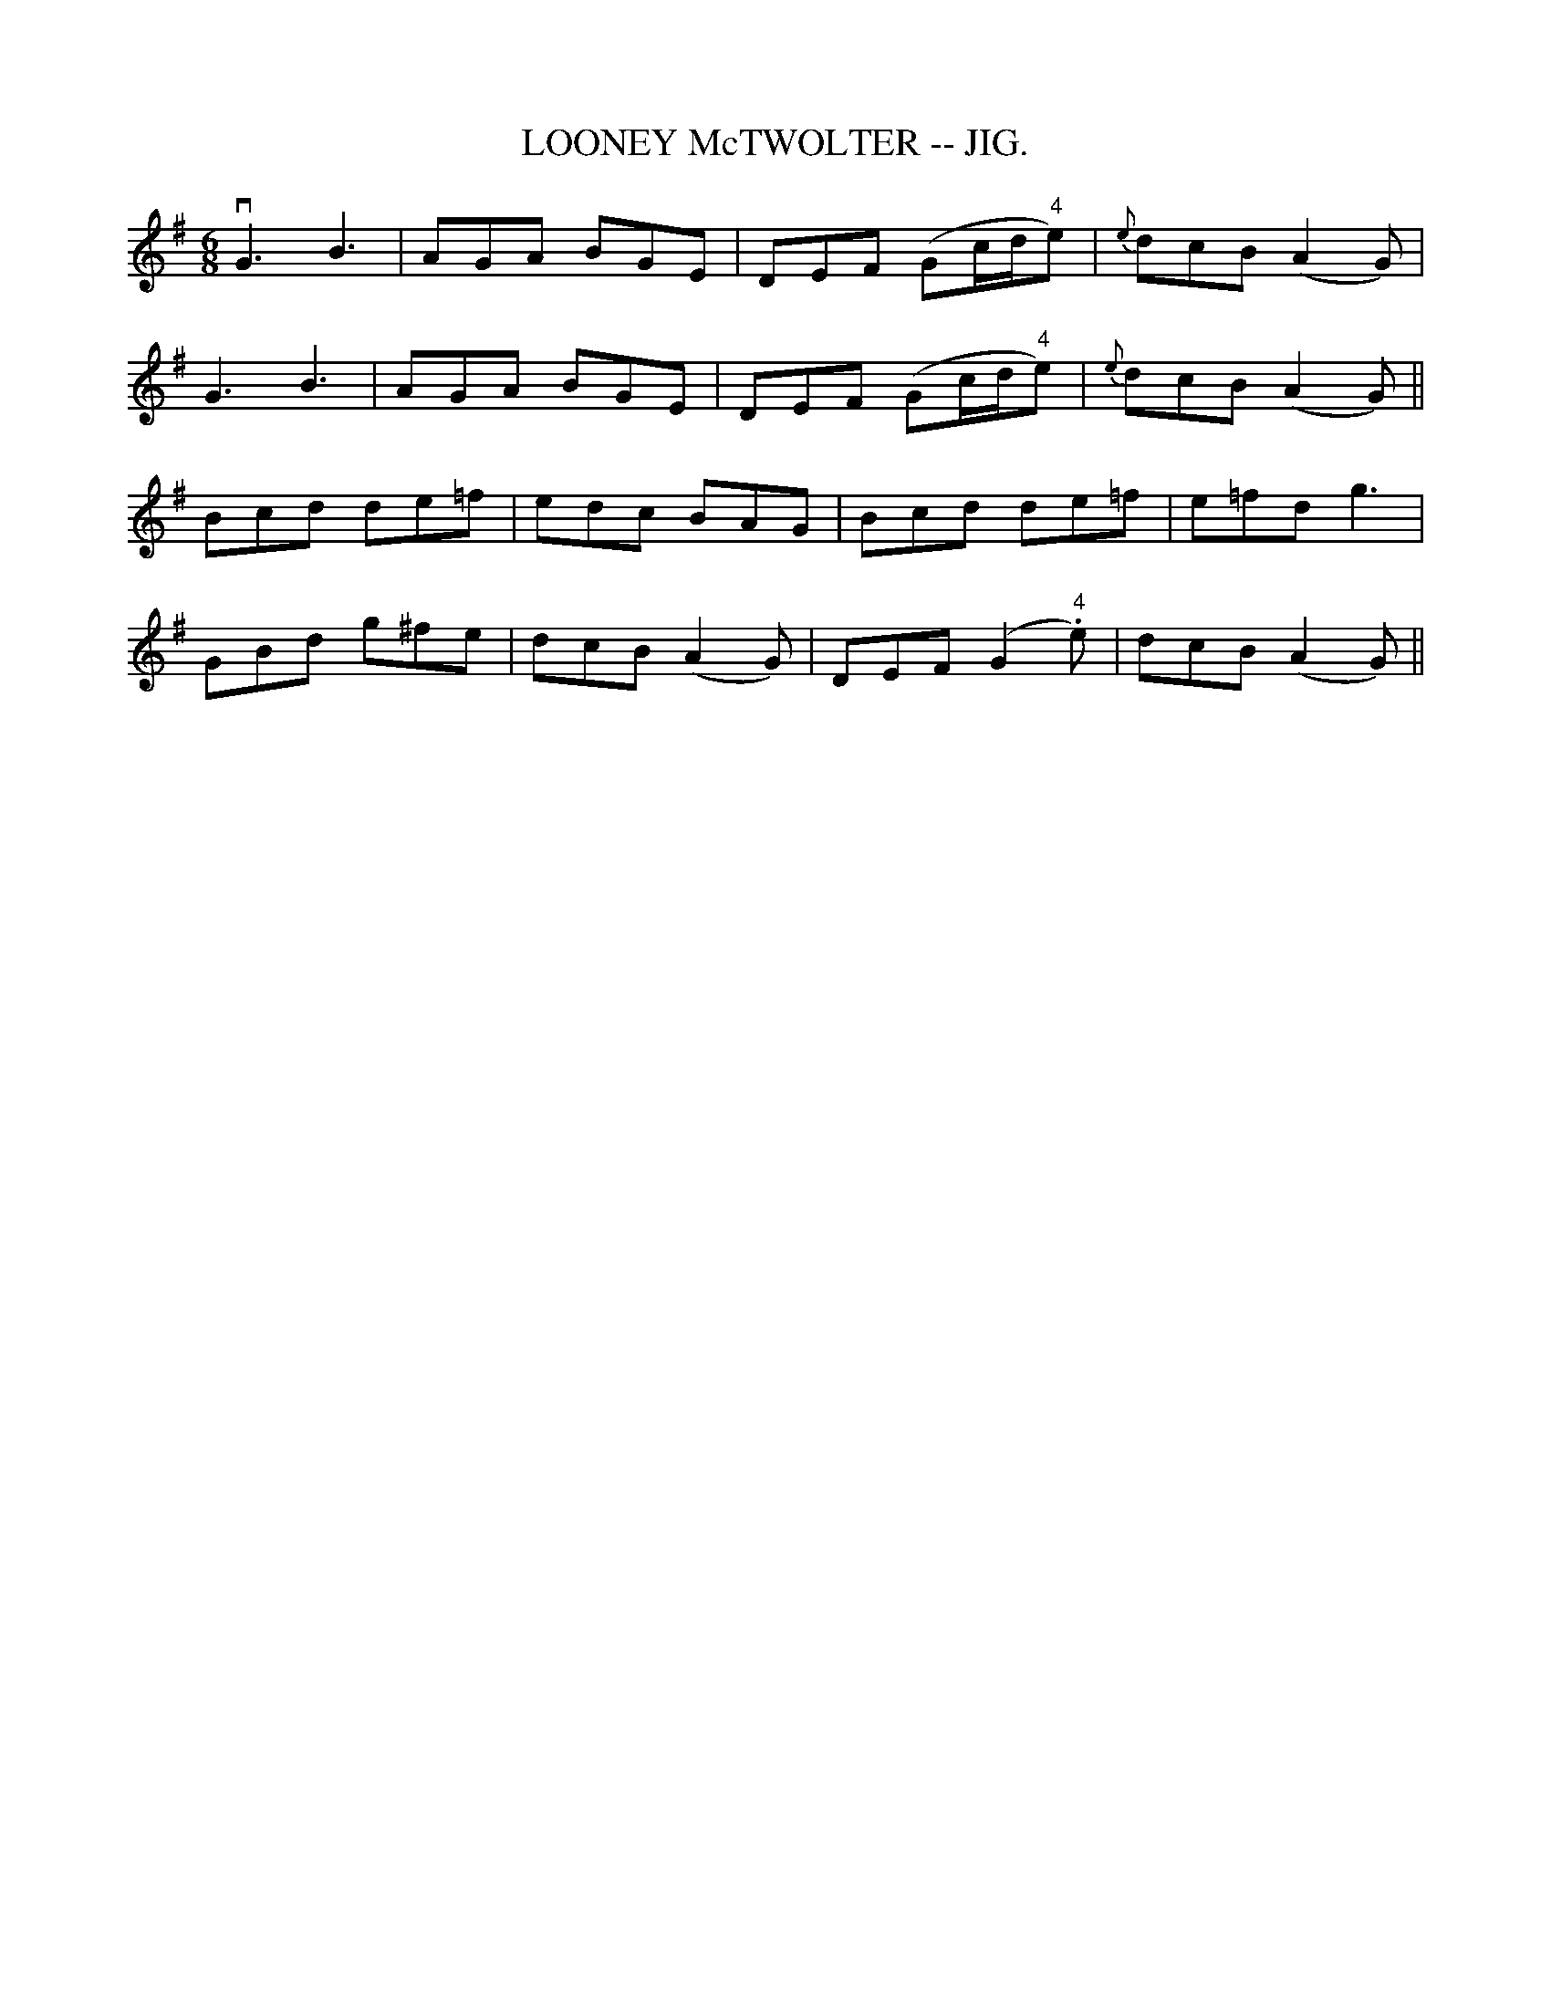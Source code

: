 X:15
T:LOONEY McTWOLTER -- JIG.
R:jig
B:Coles pg. 75.7
Z:John B. Walsh, <walsh:mat:h.ubc.ca> 5/17/02
M:6/8
L:1/8
K:G
vkG3 kB3|AGA BGE|DEF (Gc/d/"4"e)|{e}dcB (A2G)|
kG3 kB3|AGA BGE|DEF (Gc/d/"4"e)|{e}dcB (A2G)||
Bcd de=f|edc BAG|Bcd de=f|e=fd g3|
GBd g^fe|dcB (A2G)|DEF (G2"4".e)|dcB (A2G)||
